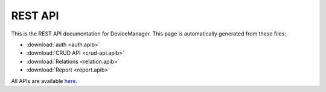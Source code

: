 REST API
========

This is the REST API documentation for DeviceManager. This page is
automatically generated from these files:

* :download:`auth <auth.apib>`
* :download:`CRUD API <crud-api.apib>`
* :download:`Relations <relation.apib>`
* :download:`Report <report.apib>`

All APIs are available `here`_.

.. _here: https://dojot.github.io/auth/apis-master.html